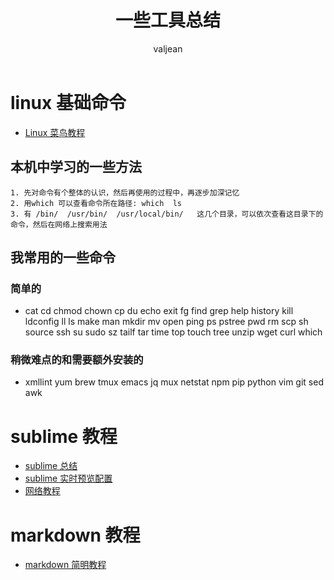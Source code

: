 #+HTML_HEAD: <link rel="stylesheet" type="text/css" href="style1.css" />
#+TITLE: 一些工具总结
#+EMAIL: valjean@foxmail.com
#+AUTHOR: valjean
#+OPTIONS: toc:2
#+OPTIONS: toc:t
#+STARTUP: overview
#+COLUMNS: %25ITEM %TAGS %TODO %3PRIORITYd
#+OPTIONS: ^:nil
#+OPTIONS: email:t
#+HTML_MATHJAX: align: left indent: 5em tagside: left font: Neo-Euler
#+HTML_HEAD: <link rel="stylesheet" type="text/css" href="http://orgmode.org/org-manual.css" />

# bro 
* linux 基础命令
  - [[http://www.runoob.com/linux/linux-command-manual.html][Linux  菜鸟教程]]
** 本机中学习的一些方法
#+begin_example
   1. 先对命令有个整体的认识，然后再使用的过程中，再逐步加深记忆
   2. 用which 可以查看命令所在路径: which  ls 
   3. 有 /bin/  /usr/bin/  /usr/local/bin/   这几个目录，可以依次查看这目录下的命令，然后在网络上搜索用法
#+end_example

** 我常用的一些命令

*** 简单的
   - cat cd chmod chown cp du echo exit fg find  grep help history kill ldconfig ll ls make man mkdir mv open ping ps pstree pwd rm scp sh source ssh su sudo sz tailf tar time top touch tree unzip wget curl which 
*** 稍微难点的和需要额外安装的
   - xmllint yum brew tmux emacs jq mux netstat npm pip python vim git sed awk 
* sublime 教程
   - [[http://blog.csdn.net/hxn_fight/article/details/44587471][sublime 总结]]
   - [[http://blog.csdn.net/hxn_fight/article/details/52767434][sublime 实时预览配置]]
   - [[http://www.cnblogs.com/figure9/p/sublime-text-complete-guide.html][网络教程]]
* markdown 教程
  - [[http://www.appinn.com/markdown/][markdown 简明教程]]




